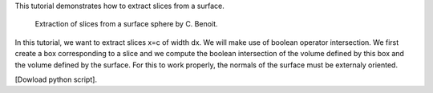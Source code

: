 This tutorial demonstrates how to extract slices from a surface.

              Extraction of slices from a surface sphere by C. Benoit.

In this tutorial, we want to extract slices x=c of width dx. We will make use of boolean operator intersection. We first create a box corresponding to a slice and we compute the boolean intersection of the volume defined by this box and the volume defined by the surface. For this to work properly, the normals of the surface must be externaly oriented.

[Dowload python script].